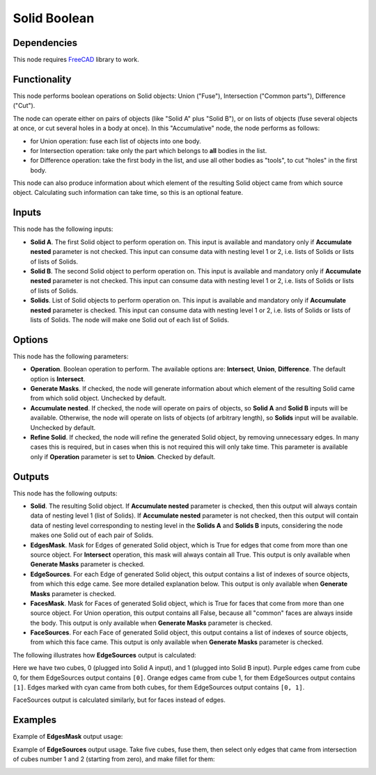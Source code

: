 Solid Boolean
=============

Dependencies
------------

This node requires FreeCAD_ library to work.

.. _FreeCAD: ../../solids.rst

Functionality
-------------

This node performs boolean operations on Solid objects: Union ("Fuse"),
Intersection ("Common parts"), Difference ("Cut").

The node can operate either on pairs of objects (like "Solid A" plus "Solid
B"), or on lists of objects (fuse several objects at once, or cut several holes
in a body at once). In this "Accumulative" node, the node performs as follows:

* for Union operation: fuse each list of objects into one body.
* for Intersection operation: take only the part which belongs to **all**
  bodies in the list.
* for Difference operation: take the first body in the list, and use all other
  bodies as "tools", to cut "holes" in the first body.

This node can also produce information about which element of the resulting
Solid object came from which source object. Calculating such information can
take time, so this is an optional feature.

Inputs
------

This node has the following inputs:

* **Solid A**. The first Solid object to perform operation on. This input is
  available and mandatory only if **Accumulate nested** parameter is not
  checked. This input can consume data with nesting level 1 or 2, i.e. lists of
  Solids or lists of lists of Solids.
* **Solid B**. The second Solid object to perform operation on. This input is
  available and mandatory only if **Accumulate nested** parameter is not
  checked. This input can consume data with nesting level 1 or 2, i.e. lists of
  Solids or lists of lists of Solids.
* **Solids**. List of Solid objects to perform operation on. This input is
  available and mandatory only if **Accumulate nested** parameter is checked.
  This input can consume data with nesting level 1 or 2, i.e. lists of Solids
  or lists of lists of Solids. The node will make one Solid out of each list of
  Solids.

Options
-------

This node has the following parameters:

* **Operation**. Boolean operation to perform. The available options are:
  **Intersect**, **Union**, **Difference**. The default option is
  **Intersect**.
* **Generate Masks**. If checked, the node will generate information about
  which element of the resulting Solid came from which solid object. Unchecked
  by default.
* **Accumulate nested**. If checked, the node will operate on pairs of objects,
  so **Solid A** and **Solid B** inputs will be available. Otherwise, the node
  will operate on lists of objects (of arbitrary length), so **Solids** input
  will be available. Unchecked by default.
* **Refine Solid**. If checked, the node will refine the generated Solid
  object, by removing unnecessary edges. In many cases this is required, but in
  cases when this is not required this will only take time. This parameter is
  available only if **Operation** parameter is set to **Union**. Checked by
  default.

Outputs
-------

This node has the following outputs:

* **Solid**. The resulting Solid object. If **Accumulate nested** parameter is
  checked, then this output will always contain data of nesting level 1
  (list of Solids). If **Accumulate nested** parameter is not checked, then
  this output will contain data of nesting level corresponding to nesting level
  in the **Solids A** and **Solids B** inputs, considering the node makes one
  Solid out of each pair of Solids.
* **EdgesMask**. Mask for Edges of generated Solid object, which is True for
  edges that come from more than one source object. For **Intersect**
  operation, this mask will always contain all True. This output is only
  available when **Generate Masks** parameter is checked.
* **EdgeSources**. For each Edge of generated Solid object, this output
  contains a list of indexes of source objects, from which this edge came. See
  more detailed explanation below. This output is only available when
  **Generate Masks** parameter is checked.
* **FacesMask**. Mask for Faces of generated Solid object, which is True for
  faces that come from more than one source object. For Union operation, this
  output contains all False, because all "common" faces are always inside the
  body. This output is only available when **Generate Masks** parameter is
  checked.
* **FaceSources**. For each Face of generated Solid object, this output
  contains a list of indexes of source objects, from which this face came.
  This output is only available when **Generate Masks** parameter is checked.

The following illustrates how **EdgeSources** output is calculated:

.. image:: https://user-images.githubusercontent.com/284644/94042893-8ccffb00-fde5-11ea-938e-328df1d65d7e.png

Here we have two cubes, 0 (plugged into Solid A input), and 1 (plugged into
Solid B input). Purple edges came from cube 0, for them EdgeSources output
contains ``[0]``. Orange edges came from cube 1, for them EdgeSources output
contains ``[1]``. Edges marked with cyan came from both cubes, for them
EdgeSources output contains ``[0, 1]``.

FaceSources output is calculated similarly, but for faces instead of edges.


Examples
--------

.. image:: https://raw.githubusercontent.com/vicdoval/sverchok/docs_images/images_for_docs/solid/solid_boolean/solid_boolean_blender_sverchok_example.png

Example of **EdgesMask** output usage:

.. image:: https://user-images.githubusercontent.com/284644/94038496-f1885700-fddf-11ea-93e6-894aea236ef8.png

Example of **EdgeSources** output usage. Take five cubes, fuse them, then select only edges that came from intersection of cubes number 1 and 2 (starting from zero), and make fillet for them:

.. image:: https://user-images.githubusercontent.com/284644/94045977-82176500-fde9-11ea-9c9d-2bce61012280.png

